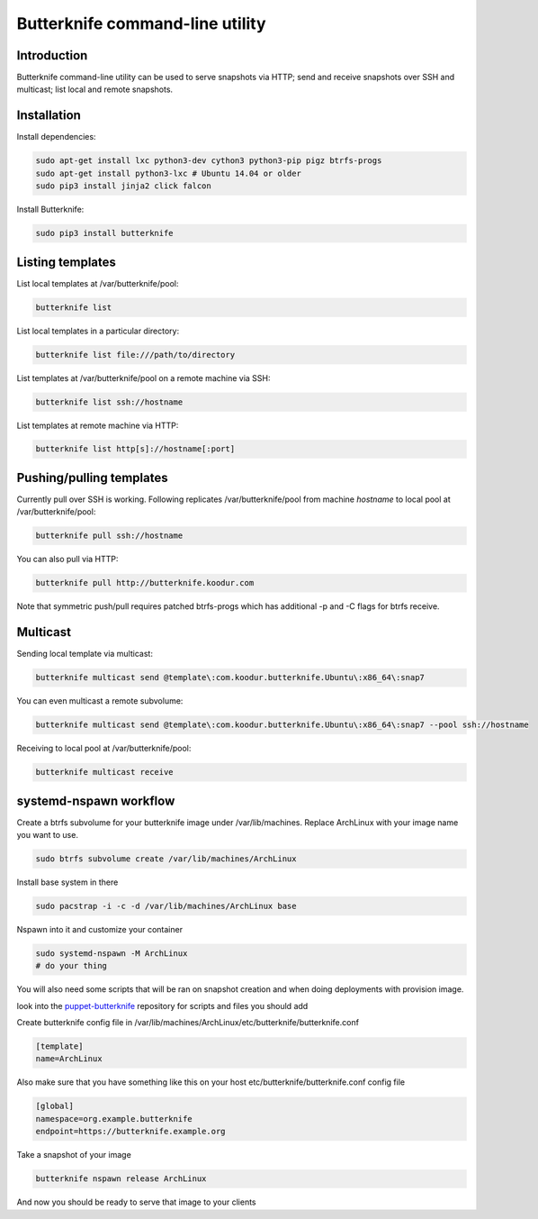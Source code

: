 Butterknife command-line utility
================================

Introduction
------------

Butterknife command-line utility can be used to serve snapshots via HTTP;
send and receive snapshots over SSH and multicast;
list local and remote snapshots.

Installation
------------

Install dependencies:

.. code:: bash

    sudo apt-get install lxc python3-dev cython3 python3-pip pigz btrfs-progs
    sudo apt-get install python3-lxc # Ubuntu 14.04 or older
    sudo pip3 install jinja2 click falcon

Install Butterknife:

.. code:: bash

    sudo pip3 install butterknife


Listing templates
-----------------

List local templates at /var/butterknife/pool:

.. code:: bash

    butterknife list

List local templates in a particular directory:

.. code:: bash

    butterknife list file:///path/to/directory
    
List templates at /var/butterknife/pool on a remote machine via SSH:

.. code:: bash

    butterknife list ssh://hostname
    
List templates at remote machine via HTTP:

.. code:: bash

    butterknife list http[s]://hostname[:port]


Pushing/pulling templates
-------------------------

Currently pull over SSH is working. Following replicates
/var/butterknife/pool from machine *hostname* to local pool
at /var/butterknife/pool:

.. code:: bash

    butterknife pull ssh://hostname

You can also pull via HTTP:

.. code:: bash

    butterknife pull http://butterknife.koodur.com
    
Note that symmetric push/pull requires patched btrfs-progs which has additional -p and -C flags for btrfs receive.


Multicast
---------

Sending local template via multicast:

.. code:: bash

    butterknife multicast send @template\:com.koodur.butterknife.Ubuntu\:x86_64\:snap7

You can even multicast a remote subvolume:

.. code:: bash

    butterknife multicast send @template\:com.koodur.butterknife.Ubuntu\:x86_64\:snap7 --pool ssh://hostname

Receiving to local pool at /var/butterknife/pool:

.. code:: bash

    butterknife multicast receive

systemd-nspawn workflow
-----------------------

Create a btrfs subvolume for your butterknife image under /var/lib/machines. 
Replace ArchLinux with your image name you want to use.

.. code:: bash

    sudo btrfs subvolume create /var/lib/machines/ArchLinux

Install base system in there

.. code:: bash

    sudo pacstrap -i -c -d /var/lib/machines/ArchLinux base

Nspawn into it and customize your container

.. code:: bash

    sudo systemd-nspawn -M ArchLinux
    # do your thing

You will also need some scripts that will be ran on snapshot creation and when
doing deployments with provision image.

look into the `puppet-butterknife <https://github.com/laurivosandi/puppet-butterknife>`_ repository for scripts and files you should add


Create butterknife config file in
/var/lib/machines/ArchLinux/etc/butterknife/butterknife.conf

.. code:: ini

    [template]
    name=ArchLinux
    
Also make sure that you have something like this on your host 
etc/butterknife/butterknife.conf config file

.. code:: ini

    [global]
    namespace=org.example.butterknife
    endpoint=https://butterknife.example.org

Take a snapshot of your image

.. code:: bash

    butterknife nspawn release ArchLinux

And now you should be ready to serve that image to your clients
